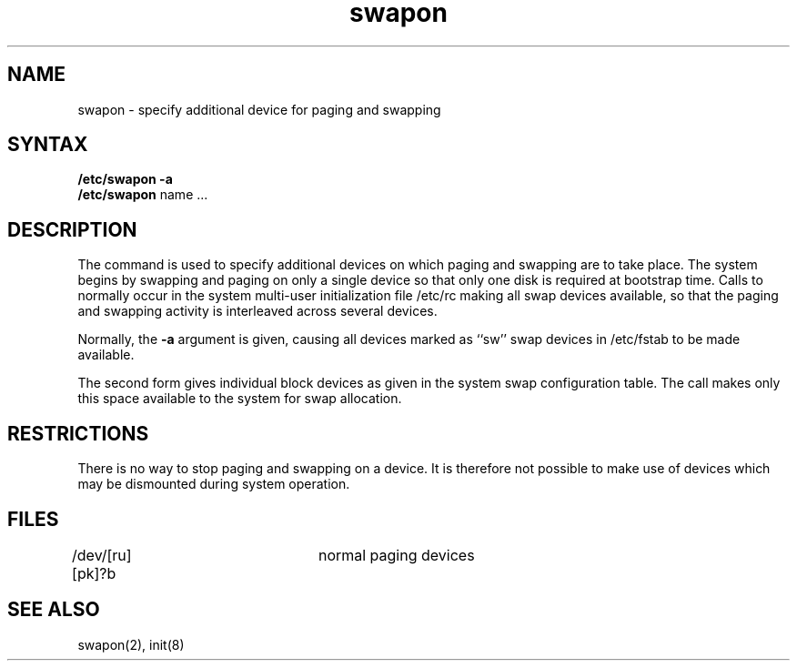 .TH swapon 8
.SH NAME
swapon \- specify additional device for paging and swapping
.SH SYNTAX
.B "/etc/swapon"
.B \-a
.br
.B "/etc/swapon"
name ...
.SH DESCRIPTION
The
.PN swapon
command
is used to specify additional devices on which paging and swapping
are to take place.
The system begins by swapping and paging on only a single device
so that only one disk is required at bootstrap time.
Calls to
.PN swapon
normally occur in the system multi-user initialization file /etc/rc
making all swap devices available, so that the paging and swapping
activity is interleaved across several devices.
.PP
Normally, the
.B \-a
argument is given, causing all devices marked as ``sw''
swap devices in /etc/fstab to be made available.
.PP
The second form gives individual block devices as given
in the system swap configuration table.  The call makes only this space
available to the system for swap allocation.
.SH RESTRICTIONS
There is no way to stop paging and swapping on a device.
It is therefore not possible to make use of devices which may be
dismounted during system operation.
.SH FILES
.DT
/dev/[ru][pk]?b	normal paging devices
.SH SEE ALSO
swapon(2), init(8)
